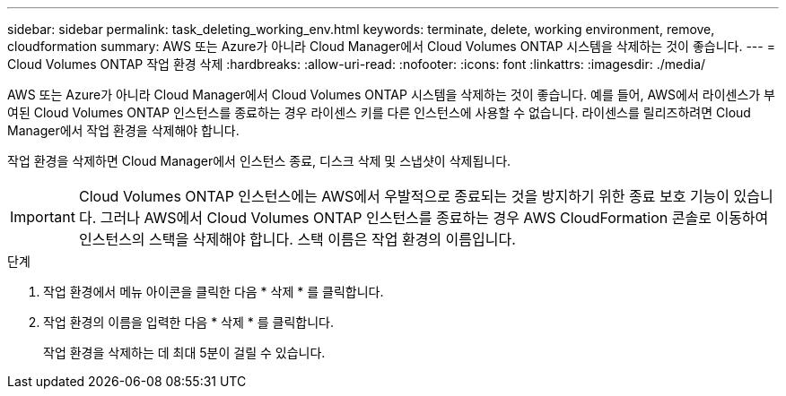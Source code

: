 ---
sidebar: sidebar 
permalink: task_deleting_working_env.html 
keywords: terminate, delete, working environment, remove, cloudformation 
summary: AWS 또는 Azure가 아니라 Cloud Manager에서 Cloud Volumes ONTAP 시스템을 삭제하는 것이 좋습니다. 
---
= Cloud Volumes ONTAP 작업 환경 삭제
:hardbreaks:
:allow-uri-read: 
:nofooter: 
:icons: font
:linkattrs: 
:imagesdir: ./media/


[role="lead"]
AWS 또는 Azure가 아니라 Cloud Manager에서 Cloud Volumes ONTAP 시스템을 삭제하는 것이 좋습니다. 예를 들어, AWS에서 라이센스가 부여된 Cloud Volumes ONTAP 인스턴스를 종료하는 경우 라이센스 키를 다른 인스턴스에 사용할 수 없습니다. 라이센스를 릴리즈하려면 Cloud Manager에서 작업 환경을 삭제해야 합니다.

작업 환경을 삭제하면 Cloud Manager에서 인스턴스 종료, 디스크 삭제 및 스냅샷이 삭제됩니다.


IMPORTANT: Cloud Volumes ONTAP 인스턴스에는 AWS에서 우발적으로 종료되는 것을 방지하기 위한 종료 보호 기능이 있습니다. 그러나 AWS에서 Cloud Volumes ONTAP 인스턴스를 종료하는 경우 AWS CloudFormation 콘솔로 이동하여 인스턴스의 스택을 삭제해야 합니다. 스택 이름은 작업 환경의 이름입니다.

.단계
. 작업 환경에서 메뉴 아이콘을 클릭한 다음 * 삭제 * 를 클릭합니다.
. 작업 환경의 이름을 입력한 다음 * 삭제 * 를 클릭합니다.
+
작업 환경을 삭제하는 데 최대 5분이 걸릴 수 있습니다.


